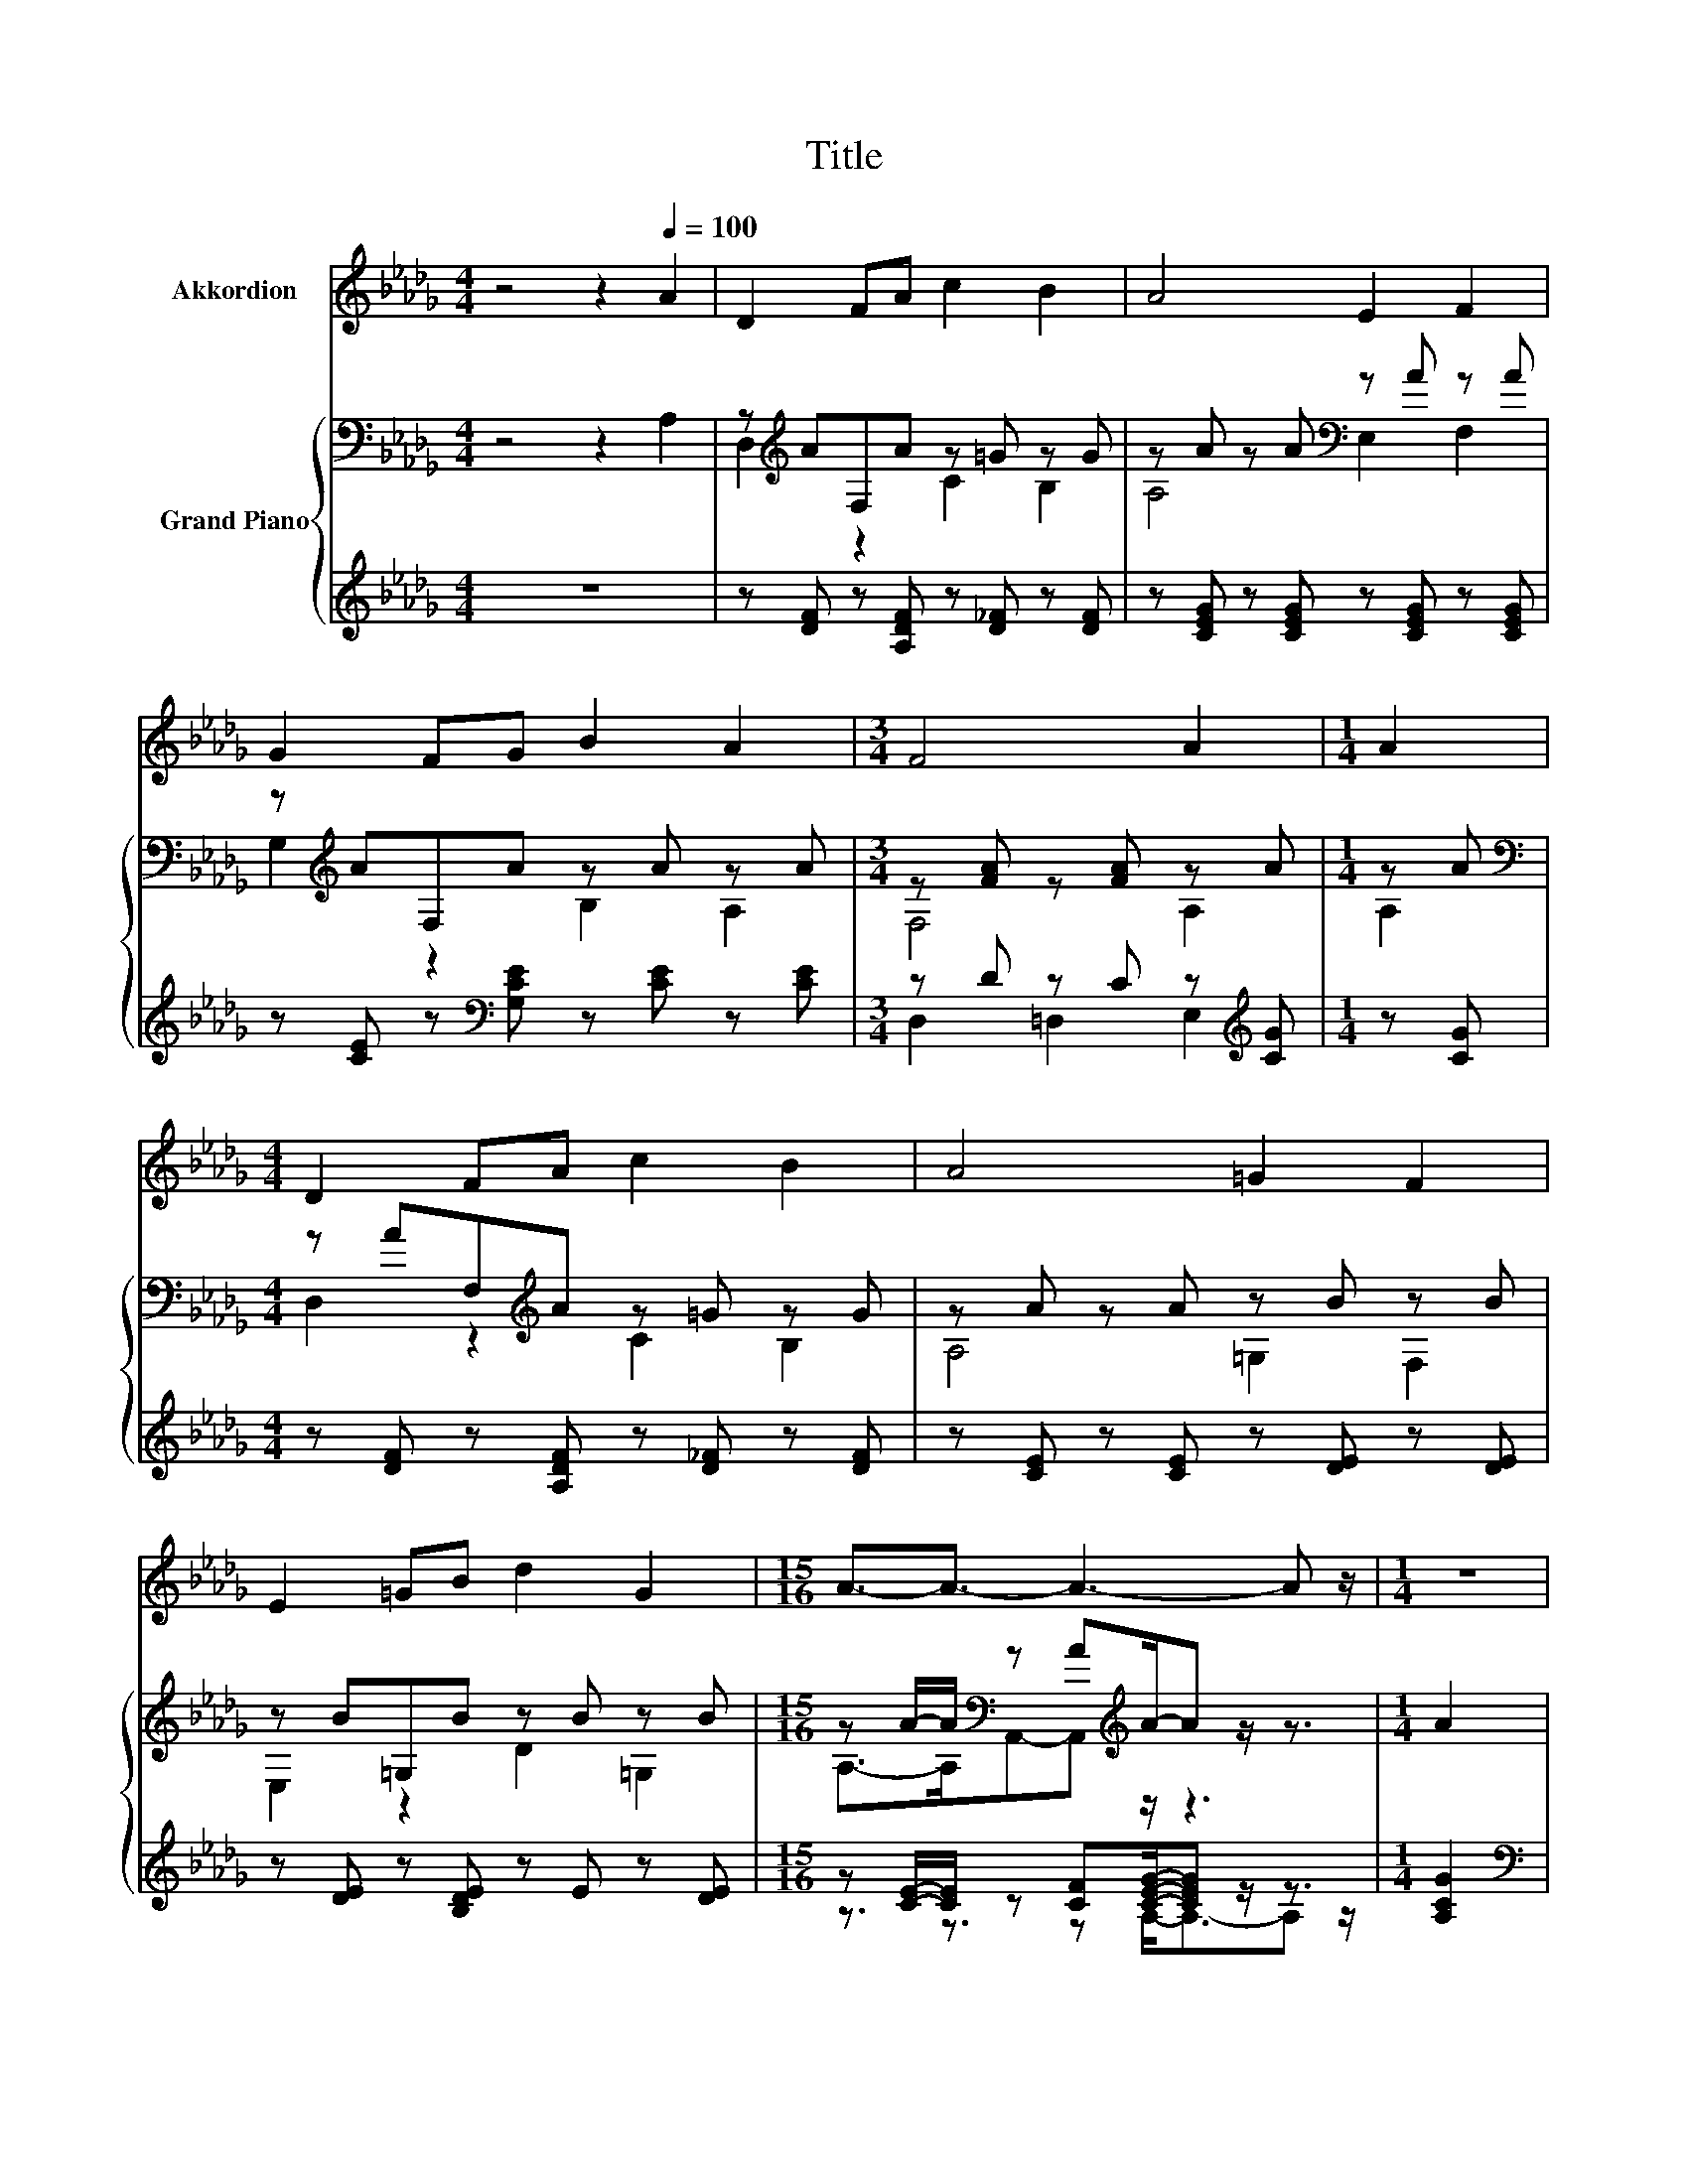 X:1
T:Title
%%score 1 { ( 2 4 ) | ( 3 5 ) }
L:1/8
M:4/4
K:Db
V:1 treble nm="Akkordion"
V:2 bass nm="Grand Piano"
V:4 bass 
V:3 treble 
V:5 treble 
V:1
 z4 z2[Q:1/4=100] A2 | D2 FA c2 B2 | A4 E2 F2 | G2 FG B2 A2 |[M:3/4] F4 A2 |[M:1/4] A2 | %6
[M:4/4] D2 FA c2 B2 | A4 =G2 F2 | E2 =GB d2 G2 |[M:15/16] A3/2-A3/2- A3- A z/ |[M:1/4] z2 | %11
[M:4/4] z8 | z8 | z8 |[M:3/4] z6 |[M:1/4] z2 |[M:4/4] z8 |[M:9/8] z9 |[M:5/4] z10 |[M:3/4] z6 |] %20
V:2
 z4 z2 A,2 | z[K:treble] AF,A z =G z G | z A z A[K:bass] z A z A | z[K:treble] AF,A z A z A | %4
[M:3/4] z [FA] z [FA] z A |[M:1/4] z A |[M:4/4][K:bass] z AF,[K:treble]A z =G z G | %7
 z A z A z B z B | z B=G,B z B z B |[M:15/16] z A/-A/[K:bass] z A[K:treble]A/-A z/ z3/2 | %10
[M:1/4] A2 |[M:4/4] [Fd]2 [Fc][Fd] [FA]2 F2 | A6 z2 | G2 FG B2 A2 |[M:3/4] A6 |[M:1/4] A2 | %16
[M:4/4] [Fd]2 [Fc][Fd] c2 =A2 |[M:9/8] c2 B B d2- dcB |[M:5/4] A2 =GA A3 [_Ge]3 |[M:3/4] [Fd]6 |] %20
V:3
 z8 | z [DF] z [A,DF] z [D_F] z [DF] | z [CEG] z [CEG] z [CEG] z [CEG] | %3
 z [CE] z[K:bass] [G,CE] z [CE] z [CE] |[M:3/4] z D z C z[K:treble] [CG] |[M:1/4] z [CG] | %6
[M:4/4] z [DF] z [A,DF] z [D_F] z [DF] | z [CE] z [CE] z [DE] z [DE] | z [DE] z [B,DE] z E z [DE] | %9
[M:15/16] z [CE]/-[CE]/ z [CF][CEG]/-[CEG] z/ z3/2 |[M:1/4] [A,CG]2 | %11
[M:4/4][K:bass] [D,D]2 [D,A,][D,A,] [D,D]2 [=D,A,_C]2 | [E,A,C]2 [A,,A,]2 [D,A,]2 [D,A,D]2 | %13
 [E,A,C]2 [=D,A,_C][E,A,=C][K:treble] [A,CG]2 [A,CF]2 |[M:3/4][K:bass] [D,D]2 [=D,_C]2 [E,=C]2 | %15
[M:1/4] [A,CG]2 |[M:4/4] [D,A,]2 [D,A,][D,A,] [F,=A,E]2 [F,CE]2 | %17
[M:9/8] [G,B,E]2 [G,B,D] [G,B,D][K:treble] [=G,B,_F]2- [G,B,F][G,CF][G,DF] | %18
[M:5/4] [A,DF]2 [B,D_F][A,D=F] [A,CG]3[K:bass] [A,,A,]3 |[M:3/4] [D,A,]6 |] %20
V:4
 x8 | D,2[K:treble] z2 C2 B,2 | A,4[K:bass] E,2 F,2 | G,2[K:treble] z2 B,2 A,2 |[M:3/4] F,4 A,2 | %5
[M:1/4] A,2 |[M:4/4][K:bass] D,2 z2[K:treble] C2 B,2 | A,4 =G,2 F,2 | E,2 z2 D2 =G,2 | %9
[M:15/16] A,->A,[K:bass]A,,-A,,[K:treble] z/ z3 |[M:1/4] x2 |[M:4/4] x8 | z2 G2 F2 F2 | x8 | %14
[M:3/4] F2 F2 G2 |[M:1/4] x2 |[M:4/4] x8 |[M:9/8] x9 |[M:5/4] x10 |[M:3/4] x6 |] %20
V:5
 x8 | x8 | x8 | x3[K:bass] x5 |[M:3/4] D,2 =D,2 E,2[K:treble] |[M:1/4] x2 |[M:4/4] x8 | x8 | x8 | %9
[M:15/16] z3/2 z3/2 z A,-<A,-A, z/ |[M:1/4] x2 |[M:4/4][K:bass] x8 | x8 | x4[K:treble] x4 | %14
[M:3/4][K:bass] x6 |[M:1/4] x2 |[M:4/4] x8 |[M:9/8] x4[K:treble] x5 |[M:5/4] x7[K:bass] x3 | %19
[M:3/4] x6 |] %20

